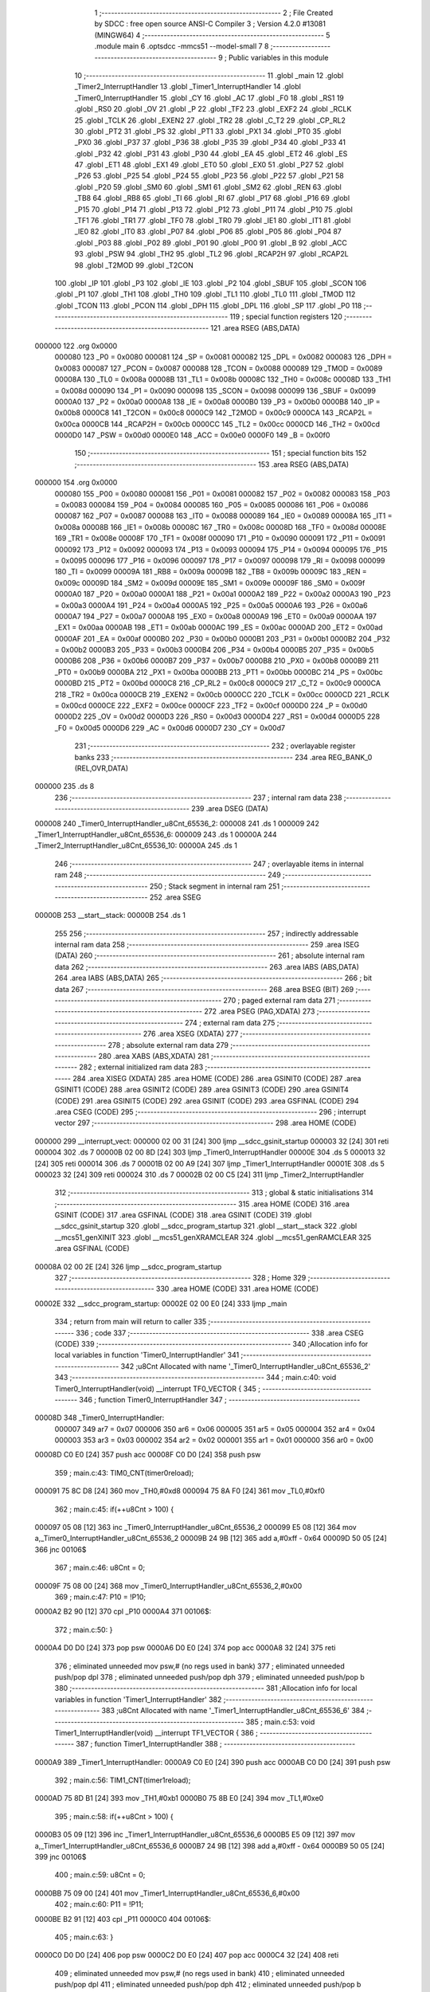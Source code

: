                                       1 ;--------------------------------------------------------
                                      2 ; File Created by SDCC : free open source ANSI-C Compiler
                                      3 ; Version 4.2.0 #13081 (MINGW64)
                                      4 ;--------------------------------------------------------
                                      5 	.module main
                                      6 	.optsdcc -mmcs51 --model-small
                                      7 	
                                      8 ;--------------------------------------------------------
                                      9 ; Public variables in this module
                                     10 ;--------------------------------------------------------
                                     11 	.globl _main
                                     12 	.globl _Timer2_InterruptHandler
                                     13 	.globl _Timer1_InterruptHandler
                                     14 	.globl _Timer0_InterruptHandler
                                     15 	.globl _CY
                                     16 	.globl _AC
                                     17 	.globl _F0
                                     18 	.globl _RS1
                                     19 	.globl _RS0
                                     20 	.globl _OV
                                     21 	.globl _P
                                     22 	.globl _TF2
                                     23 	.globl _EXF2
                                     24 	.globl _RCLK
                                     25 	.globl _TCLK
                                     26 	.globl _EXEN2
                                     27 	.globl _TR2
                                     28 	.globl _C_T2
                                     29 	.globl _CP_RL2
                                     30 	.globl _PT2
                                     31 	.globl _PS
                                     32 	.globl _PT1
                                     33 	.globl _PX1
                                     34 	.globl _PT0
                                     35 	.globl _PX0
                                     36 	.globl _P37
                                     37 	.globl _P36
                                     38 	.globl _P35
                                     39 	.globl _P34
                                     40 	.globl _P33
                                     41 	.globl _P32
                                     42 	.globl _P31
                                     43 	.globl _P30
                                     44 	.globl _EA
                                     45 	.globl _ET2
                                     46 	.globl _ES
                                     47 	.globl _ET1
                                     48 	.globl _EX1
                                     49 	.globl _ET0
                                     50 	.globl _EX0
                                     51 	.globl _P27
                                     52 	.globl _P26
                                     53 	.globl _P25
                                     54 	.globl _P24
                                     55 	.globl _P23
                                     56 	.globl _P22
                                     57 	.globl _P21
                                     58 	.globl _P20
                                     59 	.globl _SM0
                                     60 	.globl _SM1
                                     61 	.globl _SM2
                                     62 	.globl _REN
                                     63 	.globl _TB8
                                     64 	.globl _RB8
                                     65 	.globl _TI
                                     66 	.globl _RI
                                     67 	.globl _P17
                                     68 	.globl _P16
                                     69 	.globl _P15
                                     70 	.globl _P14
                                     71 	.globl _P13
                                     72 	.globl _P12
                                     73 	.globl _P11
                                     74 	.globl _P10
                                     75 	.globl _TF1
                                     76 	.globl _TR1
                                     77 	.globl _TF0
                                     78 	.globl _TR0
                                     79 	.globl _IE1
                                     80 	.globl _IT1
                                     81 	.globl _IE0
                                     82 	.globl _IT0
                                     83 	.globl _P07
                                     84 	.globl _P06
                                     85 	.globl _P05
                                     86 	.globl _P04
                                     87 	.globl _P03
                                     88 	.globl _P02
                                     89 	.globl _P01
                                     90 	.globl _P00
                                     91 	.globl _B
                                     92 	.globl _ACC
                                     93 	.globl _PSW
                                     94 	.globl _TH2
                                     95 	.globl _TL2
                                     96 	.globl _RCAP2H
                                     97 	.globl _RCAP2L
                                     98 	.globl _T2MOD
                                     99 	.globl _T2CON
                                    100 	.globl _IP
                                    101 	.globl _P3
                                    102 	.globl _IE
                                    103 	.globl _P2
                                    104 	.globl _SBUF
                                    105 	.globl _SCON
                                    106 	.globl _P1
                                    107 	.globl _TH1
                                    108 	.globl _TH0
                                    109 	.globl _TL1
                                    110 	.globl _TL0
                                    111 	.globl _TMOD
                                    112 	.globl _TCON
                                    113 	.globl _PCON
                                    114 	.globl _DPH
                                    115 	.globl _DPL
                                    116 	.globl _SP
                                    117 	.globl _P0
                                    118 ;--------------------------------------------------------
                                    119 ; special function registers
                                    120 ;--------------------------------------------------------
                                    121 	.area RSEG    (ABS,DATA)
      000000                        122 	.org 0x0000
                           000080   123 _P0	=	0x0080
                           000081   124 _SP	=	0x0081
                           000082   125 _DPL	=	0x0082
                           000083   126 _DPH	=	0x0083
                           000087   127 _PCON	=	0x0087
                           000088   128 _TCON	=	0x0088
                           000089   129 _TMOD	=	0x0089
                           00008A   130 _TL0	=	0x008a
                           00008B   131 _TL1	=	0x008b
                           00008C   132 _TH0	=	0x008c
                           00008D   133 _TH1	=	0x008d
                           000090   134 _P1	=	0x0090
                           000098   135 _SCON	=	0x0098
                           000099   136 _SBUF	=	0x0099
                           0000A0   137 _P2	=	0x00a0
                           0000A8   138 _IE	=	0x00a8
                           0000B0   139 _P3	=	0x00b0
                           0000B8   140 _IP	=	0x00b8
                           0000C8   141 _T2CON	=	0x00c8
                           0000C9   142 _T2MOD	=	0x00c9
                           0000CA   143 _RCAP2L	=	0x00ca
                           0000CB   144 _RCAP2H	=	0x00cb
                           0000CC   145 _TL2	=	0x00cc
                           0000CD   146 _TH2	=	0x00cd
                           0000D0   147 _PSW	=	0x00d0
                           0000E0   148 _ACC	=	0x00e0
                           0000F0   149 _B	=	0x00f0
                                    150 ;--------------------------------------------------------
                                    151 ; special function bits
                                    152 ;--------------------------------------------------------
                                    153 	.area RSEG    (ABS,DATA)
      000000                        154 	.org 0x0000
                           000080   155 _P00	=	0x0080
                           000081   156 _P01	=	0x0081
                           000082   157 _P02	=	0x0082
                           000083   158 _P03	=	0x0083
                           000084   159 _P04	=	0x0084
                           000085   160 _P05	=	0x0085
                           000086   161 _P06	=	0x0086
                           000087   162 _P07	=	0x0087
                           000088   163 _IT0	=	0x0088
                           000089   164 _IE0	=	0x0089
                           00008A   165 _IT1	=	0x008a
                           00008B   166 _IE1	=	0x008b
                           00008C   167 _TR0	=	0x008c
                           00008D   168 _TF0	=	0x008d
                           00008E   169 _TR1	=	0x008e
                           00008F   170 _TF1	=	0x008f
                           000090   171 _P10	=	0x0090
                           000091   172 _P11	=	0x0091
                           000092   173 _P12	=	0x0092
                           000093   174 _P13	=	0x0093
                           000094   175 _P14	=	0x0094
                           000095   176 _P15	=	0x0095
                           000096   177 _P16	=	0x0096
                           000097   178 _P17	=	0x0097
                           000098   179 _RI	=	0x0098
                           000099   180 _TI	=	0x0099
                           00009A   181 _RB8	=	0x009a
                           00009B   182 _TB8	=	0x009b
                           00009C   183 _REN	=	0x009c
                           00009D   184 _SM2	=	0x009d
                           00009E   185 _SM1	=	0x009e
                           00009F   186 _SM0	=	0x009f
                           0000A0   187 _P20	=	0x00a0
                           0000A1   188 _P21	=	0x00a1
                           0000A2   189 _P22	=	0x00a2
                           0000A3   190 _P23	=	0x00a3
                           0000A4   191 _P24	=	0x00a4
                           0000A5   192 _P25	=	0x00a5
                           0000A6   193 _P26	=	0x00a6
                           0000A7   194 _P27	=	0x00a7
                           0000A8   195 _EX0	=	0x00a8
                           0000A9   196 _ET0	=	0x00a9
                           0000AA   197 _EX1	=	0x00aa
                           0000AB   198 _ET1	=	0x00ab
                           0000AC   199 _ES	=	0x00ac
                           0000AD   200 _ET2	=	0x00ad
                           0000AF   201 _EA	=	0x00af
                           0000B0   202 _P30	=	0x00b0
                           0000B1   203 _P31	=	0x00b1
                           0000B2   204 _P32	=	0x00b2
                           0000B3   205 _P33	=	0x00b3
                           0000B4   206 _P34	=	0x00b4
                           0000B5   207 _P35	=	0x00b5
                           0000B6   208 _P36	=	0x00b6
                           0000B7   209 _P37	=	0x00b7
                           0000B8   210 _PX0	=	0x00b8
                           0000B9   211 _PT0	=	0x00b9
                           0000BA   212 _PX1	=	0x00ba
                           0000BB   213 _PT1	=	0x00bb
                           0000BC   214 _PS	=	0x00bc
                           0000BD   215 _PT2	=	0x00bd
                           0000C8   216 _CP_RL2	=	0x00c8
                           0000C9   217 _C_T2	=	0x00c9
                           0000CA   218 _TR2	=	0x00ca
                           0000CB   219 _EXEN2	=	0x00cb
                           0000CC   220 _TCLK	=	0x00cc
                           0000CD   221 _RCLK	=	0x00cd
                           0000CE   222 _EXF2	=	0x00ce
                           0000CF   223 _TF2	=	0x00cf
                           0000D0   224 _P	=	0x00d0
                           0000D2   225 _OV	=	0x00d2
                           0000D3   226 _RS0	=	0x00d3
                           0000D4   227 _RS1	=	0x00d4
                           0000D5   228 _F0	=	0x00d5
                           0000D6   229 _AC	=	0x00d6
                           0000D7   230 _CY	=	0x00d7
                                    231 ;--------------------------------------------------------
                                    232 ; overlayable register banks
                                    233 ;--------------------------------------------------------
                                    234 	.area REG_BANK_0	(REL,OVR,DATA)
      000000                        235 	.ds 8
                                    236 ;--------------------------------------------------------
                                    237 ; internal ram data
                                    238 ;--------------------------------------------------------
                                    239 	.area DSEG    (DATA)
      000008                        240 _Timer0_InterruptHandler_u8Cnt_65536_2:
      000008                        241 	.ds 1
      000009                        242 _Timer1_InterruptHandler_u8Cnt_65536_6:
      000009                        243 	.ds 1
      00000A                        244 _Timer2_InterruptHandler_u8Cnt_65536_10:
      00000A                        245 	.ds 1
                                    246 ;--------------------------------------------------------
                                    247 ; overlayable items in internal ram
                                    248 ;--------------------------------------------------------
                                    249 ;--------------------------------------------------------
                                    250 ; Stack segment in internal ram
                                    251 ;--------------------------------------------------------
                                    252 	.area	SSEG
      00000B                        253 __start__stack:
      00000B                        254 	.ds	1
                                    255 
                                    256 ;--------------------------------------------------------
                                    257 ; indirectly addressable internal ram data
                                    258 ;--------------------------------------------------------
                                    259 	.area ISEG    (DATA)
                                    260 ;--------------------------------------------------------
                                    261 ; absolute internal ram data
                                    262 ;--------------------------------------------------------
                                    263 	.area IABS    (ABS,DATA)
                                    264 	.area IABS    (ABS,DATA)
                                    265 ;--------------------------------------------------------
                                    266 ; bit data
                                    267 ;--------------------------------------------------------
                                    268 	.area BSEG    (BIT)
                                    269 ;--------------------------------------------------------
                                    270 ; paged external ram data
                                    271 ;--------------------------------------------------------
                                    272 	.area PSEG    (PAG,XDATA)
                                    273 ;--------------------------------------------------------
                                    274 ; external ram data
                                    275 ;--------------------------------------------------------
                                    276 	.area XSEG    (XDATA)
                                    277 ;--------------------------------------------------------
                                    278 ; absolute external ram data
                                    279 ;--------------------------------------------------------
                                    280 	.area XABS    (ABS,XDATA)
                                    281 ;--------------------------------------------------------
                                    282 ; external initialized ram data
                                    283 ;--------------------------------------------------------
                                    284 	.area XISEG   (XDATA)
                                    285 	.area HOME    (CODE)
                                    286 	.area GSINIT0 (CODE)
                                    287 	.area GSINIT1 (CODE)
                                    288 	.area GSINIT2 (CODE)
                                    289 	.area GSINIT3 (CODE)
                                    290 	.area GSINIT4 (CODE)
                                    291 	.area GSINIT5 (CODE)
                                    292 	.area GSINIT  (CODE)
                                    293 	.area GSFINAL (CODE)
                                    294 	.area CSEG    (CODE)
                                    295 ;--------------------------------------------------------
                                    296 ; interrupt vector
                                    297 ;--------------------------------------------------------
                                    298 	.area HOME    (CODE)
      000000                        299 __interrupt_vect:
      000000 02 00 31         [24]  300 	ljmp	__sdcc_gsinit_startup
      000003 32               [24]  301 	reti
      000004                        302 	.ds	7
      00000B 02 00 8D         [24]  303 	ljmp	_Timer0_InterruptHandler
      00000E                        304 	.ds	5
      000013 32               [24]  305 	reti
      000014                        306 	.ds	7
      00001B 02 00 A9         [24]  307 	ljmp	_Timer1_InterruptHandler
      00001E                        308 	.ds	5
      000023 32               [24]  309 	reti
      000024                        310 	.ds	7
      00002B 02 00 C5         [24]  311 	ljmp	_Timer2_InterruptHandler
                                    312 ;--------------------------------------------------------
                                    313 ; global & static initialisations
                                    314 ;--------------------------------------------------------
                                    315 	.area HOME    (CODE)
                                    316 	.area GSINIT  (CODE)
                                    317 	.area GSFINAL (CODE)
                                    318 	.area GSINIT  (CODE)
                                    319 	.globl __sdcc_gsinit_startup
                                    320 	.globl __sdcc_program_startup
                                    321 	.globl __start__stack
                                    322 	.globl __mcs51_genXINIT
                                    323 	.globl __mcs51_genXRAMCLEAR
                                    324 	.globl __mcs51_genRAMCLEAR
                                    325 	.area GSFINAL (CODE)
      00008A 02 00 2E         [24]  326 	ljmp	__sdcc_program_startup
                                    327 ;--------------------------------------------------------
                                    328 ; Home
                                    329 ;--------------------------------------------------------
                                    330 	.area HOME    (CODE)
                                    331 	.area HOME    (CODE)
      00002E                        332 __sdcc_program_startup:
      00002E 02 00 E0         [24]  333 	ljmp	_main
                                    334 ;	return from main will return to caller
                                    335 ;--------------------------------------------------------
                                    336 ; code
                                    337 ;--------------------------------------------------------
                                    338 	.area CSEG    (CODE)
                                    339 ;------------------------------------------------------------
                                    340 ;Allocation info for local variables in function 'Timer0_InterruptHandler'
                                    341 ;------------------------------------------------------------
                                    342 ;u8Cnt                     Allocated with name '_Timer0_InterruptHandler_u8Cnt_65536_2'
                                    343 ;------------------------------------------------------------
                                    344 ;	main.c:40: void Timer0_InterruptHandler(void) __interrupt TF0_VECTOR {
                                    345 ;	-----------------------------------------
                                    346 ;	 function Timer0_InterruptHandler
                                    347 ;	-----------------------------------------
      00008D                        348 _Timer0_InterruptHandler:
                           000007   349 	ar7 = 0x07
                           000006   350 	ar6 = 0x06
                           000005   351 	ar5 = 0x05
                           000004   352 	ar4 = 0x04
                           000003   353 	ar3 = 0x03
                           000002   354 	ar2 = 0x02
                           000001   355 	ar1 = 0x01
                           000000   356 	ar0 = 0x00
      00008D C0 E0            [24]  357 	push	acc
      00008F C0 D0            [24]  358 	push	psw
                                    359 ;	main.c:43: TIM0_CNT(timer0reload);
      000091 75 8C D8         [24]  360 	mov	_TH0,#0xd8
      000094 75 8A F0         [24]  361 	mov	_TL0,#0xf0
                                    362 ;	main.c:45: if(++u8Cnt > 100) {
      000097 05 08            [12]  363 	inc	_Timer0_InterruptHandler_u8Cnt_65536_2
      000099 E5 08            [12]  364 	mov	a,_Timer0_InterruptHandler_u8Cnt_65536_2
      00009B 24 9B            [12]  365 	add	a,#0xff - 0x64
      00009D 50 05            [24]  366 	jnc	00106$
                                    367 ;	main.c:46: u8Cnt = 0;
      00009F 75 08 00         [24]  368 	mov	_Timer0_InterruptHandler_u8Cnt_65536_2,#0x00
                                    369 ;	main.c:47: P10 = !P10;
      0000A2 B2 90            [12]  370 	cpl	_P10
      0000A4                        371 00106$:
                                    372 ;	main.c:50: }
      0000A4 D0 D0            [24]  373 	pop	psw
      0000A6 D0 E0            [24]  374 	pop	acc
      0000A8 32               [24]  375 	reti
                                    376 ;	eliminated unneeded mov psw,# (no regs used in bank)
                                    377 ;	eliminated unneeded push/pop dpl
                                    378 ;	eliminated unneeded push/pop dph
                                    379 ;	eliminated unneeded push/pop b
                                    380 ;------------------------------------------------------------
                                    381 ;Allocation info for local variables in function 'Timer1_InterruptHandler'
                                    382 ;------------------------------------------------------------
                                    383 ;u8Cnt                     Allocated with name '_Timer1_InterruptHandler_u8Cnt_65536_6'
                                    384 ;------------------------------------------------------------
                                    385 ;	main.c:53: void Timer1_InterruptHandler(void) __interrupt TF1_VECTOR {
                                    386 ;	-----------------------------------------
                                    387 ;	 function Timer1_InterruptHandler
                                    388 ;	-----------------------------------------
      0000A9                        389 _Timer1_InterruptHandler:
      0000A9 C0 E0            [24]  390 	push	acc
      0000AB C0 D0            [24]  391 	push	psw
                                    392 ;	main.c:56: TIM1_CNT(timer1reload);
      0000AD 75 8D B1         [24]  393 	mov	_TH1,#0xb1
      0000B0 75 8B E0         [24]  394 	mov	_TL1,#0xe0
                                    395 ;	main.c:58: if(++u8Cnt > 100) {
      0000B3 05 09            [12]  396 	inc	_Timer1_InterruptHandler_u8Cnt_65536_6
      0000B5 E5 09            [12]  397 	mov	a,_Timer1_InterruptHandler_u8Cnt_65536_6
      0000B7 24 9B            [12]  398 	add	a,#0xff - 0x64
      0000B9 50 05            [24]  399 	jnc	00106$
                                    400 ;	main.c:59: u8Cnt = 0;
      0000BB 75 09 00         [24]  401 	mov	_Timer1_InterruptHandler_u8Cnt_65536_6,#0x00
                                    402 ;	main.c:60: P11 = !P11;
      0000BE B2 91            [12]  403 	cpl	_P11
      0000C0                        404 00106$:
                                    405 ;	main.c:63: }
      0000C0 D0 D0            [24]  406 	pop	psw
      0000C2 D0 E0            [24]  407 	pop	acc
      0000C4 32               [24]  408 	reti
                                    409 ;	eliminated unneeded mov psw,# (no regs used in bank)
                                    410 ;	eliminated unneeded push/pop dpl
                                    411 ;	eliminated unneeded push/pop dph
                                    412 ;	eliminated unneeded push/pop b
                                    413 ;------------------------------------------------------------
                                    414 ;Allocation info for local variables in function 'Timer2_InterruptHandler'
                                    415 ;------------------------------------------------------------
                                    416 ;u8Cnt                     Allocated with name '_Timer2_InterruptHandler_u8Cnt_65536_10'
                                    417 ;------------------------------------------------------------
                                    418 ;	main.c:66: void Timer2_InterruptHandler(void) __interrupt TF2_EXF2_VECTOR {
                                    419 ;	-----------------------------------------
                                    420 ;	 function Timer2_InterruptHandler
                                    421 ;	-----------------------------------------
      0000C5                        422 _Timer2_InterruptHandler:
      0000C5 C0 E0            [24]  423 	push	acc
      0000C7 C0 D0            [24]  424 	push	psw
                                    425 ;	main.c:69: if(TF2) {
                                    426 ;	main.c:71: cbit_TF2;
                                    427 ;	assignBit
      0000C9 10 CF 02         [24]  428 	jbc	_TF2,00115$
      0000CC 80 0D            [24]  429 	sjmp	00105$
      0000CE                        430 00115$:
                                    431 ;	main.c:73: if(++u8Cnt > 100) {
      0000CE 05 0A            [12]  432 	inc	_Timer2_InterruptHandler_u8Cnt_65536_10
      0000D0 E5 0A            [12]  433 	mov	a,_Timer2_InterruptHandler_u8Cnt_65536_10
      0000D2 24 9B            [12]  434 	add	a,#0xff - 0x64
      0000D4 50 05            [24]  435 	jnc	00105$
                                    436 ;	main.c:74: u8Cnt = 0;
      0000D6 75 0A 00         [24]  437 	mov	_Timer2_InterruptHandler_u8Cnt_65536_10,#0x00
                                    438 ;	main.c:75: P12 = !P12;
      0000D9 B2 92            [12]  439 	cpl	_P12
      0000DB                        440 00105$:
                                    441 ;	main.c:80: }
      0000DB D0 D0            [24]  442 	pop	psw
      0000DD D0 E0            [24]  443 	pop	acc
      0000DF 32               [24]  444 	reti
                                    445 ;	eliminated unneeded mov psw,# (no regs used in bank)
                                    446 ;	eliminated unneeded push/pop dpl
                                    447 ;	eliminated unneeded push/pop dph
                                    448 ;	eliminated unneeded push/pop b
                                    449 ;------------------------------------------------------------
                                    450 ;Allocation info for local variables in function 'main'
                                    451 ;------------------------------------------------------------
                                    452 ;	main.c:83: void main(void) {
                                    453 ;	-----------------------------------------
                                    454 ;	 function main
                                    455 ;	-----------------------------------------
      0000E0                        456 _main:
                                    457 ;	main.c:85: TIM0_MODE1_INT_CTRL;
      0000E0 53 89 F0         [24]  458 	anl	_TMOD,#0xf0
      0000E3 43 89 01         [24]  459 	orl	_TMOD,#0x01
                                    460 ;	main.c:86: TIM0_CNT(timer0reload);
      0000E6 75 8C D8         [24]  461 	mov	_TH0,#0xd8
      0000E9 75 8A F0         [24]  462 	mov	_TL0,#0xf0
                                    463 ;	main.c:87: TIM0_RUN;
                                    464 ;	assignBit
      0000EC D2 8C            [12]  465 	setb	_TR0
                                    466 ;	main.c:88: TIM0_INTERRUPT_ENABLE;
                                    467 ;	assignBit
      0000EE D2 A9            [12]  468 	setb	_ET0
                                    469 ;	main.c:90: TIM1_MODE1_INT_CTRL;
      0000F0 53 89 0F         [24]  470 	anl	_TMOD,#0x0f
      0000F3 43 89 10         [24]  471 	orl	_TMOD,#0x10
                                    472 ;	main.c:91: TIM1_CNT(timer1reload);
      0000F6 75 8D B1         [24]  473 	mov	_TH1,#0xb1
      0000F9 75 8B E0         [24]  474 	mov	_TL1,#0xe0
                                    475 ;	main.c:92: TIM1_RUN;
                                    476 ;	assignBit
      0000FC D2 8E            [12]  477 	setb	_TR1
                                    478 ;	main.c:93: TIM1_INTERRUPT_ENABLE;
                                    479 ;	assignBit
      0000FE D2 AB            [12]  480 	setb	_ET1
                                    481 ;	main.c:97: TIM2_CNT(0);
      000100 75 CD 00         [24]  482 	mov	_TH2,#0x00
      000103 75 CC 00         [24]  483 	mov	_TL2,#0x00
                                    484 ;	main.c:98: TIM2_RCAP2(timer2reload);
      000106 75 CB 63         [24]  485 	mov	_RCAP2H,#0x63
      000109 75 CA C0         [24]  486 	mov	_RCAP2L,#0xc0
                                    487 ;	main.c:99: TIM2_RUN;
                                    488 ;	assignBit
      00010C D2 CA            [12]  489 	setb	_TR2
                                    490 ;	main.c:100: TIM2_INTERRUPT_ENABLE;
                                    491 ;	assignBit
      00010E D2 AD            [12]  492 	setb	_ET2
                                    493 ;	main.c:102: GLOBAL_INTERRUPT_ENABLE;
                                    494 ;	assignBit
      000110 D2 AF            [12]  495 	setb	_EA
                                    496 ;	main.c:104: while(1);
      000112                        497 00120$:
                                    498 ;	main.c:106: }
      000112 80 FE            [24]  499 	sjmp	00120$
                                    500 	.area CSEG    (CODE)
                                    501 	.area CONST   (CODE)
                                    502 	.area XINIT   (CODE)
                                    503 	.area CABS    (ABS,CODE)
